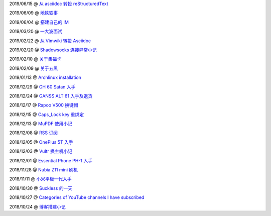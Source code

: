 ..
    ./2019/06/15_从\ asciidoc\ 转投\ reStructuredText.rst
    ./2019/06/09_地铁轶事.rst
    ./2019/06/04_搭建自己的\ IM.rst
    ./2019/03/20_一大波面试.rst
    ./2019/02/22_从\ Vimwiki\ 转投\ Asciidoc.rst
    ./2019/02/20_Shadowsocks\ 连接异常小记.rst
    ./2019/02/10_关于集福卡.rst
    ./2019/02/09_关于五黑.rst
    ./2019/01/13_Archlinux\ installation.rst
    ./2018/12/29_GH\ 60\ Satan\ 入手.rst
    ./2018/12/24_GANSS\ ALT\ 61\ 入手.rst
    ./2018/12/17_Rapoo\ V500\ 换键帽.rst
    ./2018/12/15_Caps_Lock\ key\ 重绑定.rst
    ./2018/12/13_MuPDF\ 使用小记.rst
    ./2018/12/08_RSS\ 订阅.rst
    ./2018/12/05_OnePlus\ 5T\ 入手.rst
    ./2018/12/03_Vultr\ 换主机小记.rst
    ./2018/12/01_Essential\ Phone\ PH-1\ 入手.rst
    ./2018/11/28_Nubia\ Z11\ mini\ 刷机.rst
    ./2018/11/11_小米平板一代入手.rst
    ./2018/10/30_Suckless\ 的一天.rst
    ./2018/10/27_Categories\ of\ YouTube\ channels\ I\ have\ subscribed.rst
    ./2018/10/24_博客搭建小记.rst


2019/06/15 @ `从 asciidoc 转投 reStructuredText <2019/06/15_从%20asciidoc%20转投%20reStructuredText.html>`_

2019/06/09 @ `地铁轶事 <2019/06/09_地铁轶事.html>`_

2019/06/04 @ `搭建自己的 IM <2019/06/04_搭建自己的%20IM.html>`_

2019/03/20 @ `一大波面试 <2019/03/20_一大波面试.html>`_

2019/02/22 @ `从 Vimwiki 转投 Asciidoc <2019/02/22_从%20Vimwiki%20转投%20Asciidoc.html>`_

2019/02/20 @ `Shadowsocks 连接异常小记 <2019/02/20_Shadowsocks%20连接异常小记.html>`_

2019/02/10 @ `关于集福卡 <2019/02/10_关于集福卡.html>`_

2019/02/09 @ `关于五黑 <2019/02/09_关于五黑.html>`_

2019/01/13 @ `Archlinux installation <2019/01/13_Archlinux%20installation.html>`_

2018/12/29 @ `GH 60 Satan 入手 <2018/12/29_GH%2060%20Satan%20入手.html>`_

2018/12/24 @ `GANSS ALT 61 入手及退货 <2018/12/24_GANSS%20ALT%2061%20入手.html>`_

2018/12/17 @ `Rapoo V500 换键帽 <2018/12/17_Rapoo%20V500%20换键帽.html>`_

2018/12/15 @ `Caps_Lock key 重绑定 <2018/12/15_Caps_Lock%20key%20重绑定.html>`_

2018/12/13 @ `MuPDF 使用小记 <2018/12/13_MuPDF%20使用小记.html>`_

2018/12/08 @ `RSS 订阅 <2018/12/08_RSS%20订阅.html>`_

2018/12/05 @ `OnePlus 5T 入手 <2018/12/05_OnePlus%205T%20入手.html>`_

2018/12/03 @ `Vultr 换主机小记 <2018/12/03_Vultr%20换主机小记.html>`_

2018/12/01 @ `Essential Phone PH-1 入手 <2018/12/01_Essential%20Phone%20PH-1%20入手.html>`_

2018/11/28 @ `Nubia Z11 mini 刷机 <2018/11/28_Nubia%20Z11%20mini%20刷机.html>`_

2018/11/11 @ `小米平板一代入手 <2018/11/11_小米平板一代入手.html>`_

2018/10/30 @ `Suckless 的一天 <2018/10/30_Suckless%20的一天.html>`_

2018/10/27 @ `Categories of YouTube channels I have subscribed <2018/10/27_Categories%20of%20YouTube%20channels%20I%20have%20subscribed.html>`_

2018/10/24 @ `博客搭建小记 <2018/10/24_博客搭建小记.html>`_


